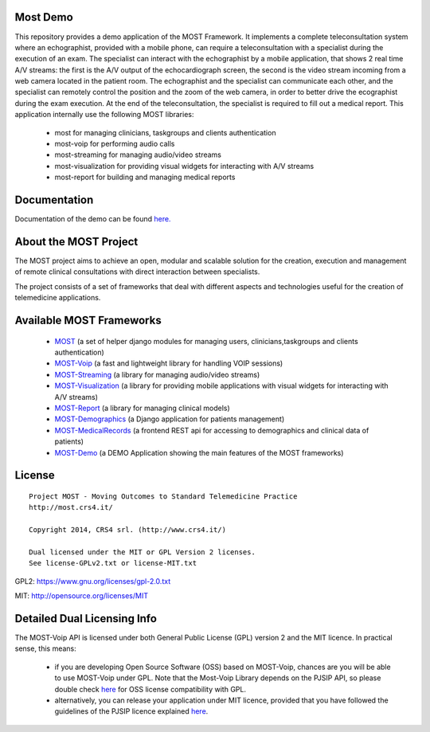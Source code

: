 Most Demo
=========

This repository provides a demo application of the MOST Framework. It implements a complete teleconsultation system where an echographist, provided with a mobile phone, can require a teleconsultation with a specialist during the execution of an exam.  The specialist can interact with the echographist by a mobile application, that shows 2 real time A/V streams: the first is the A/V output of  the echocardiograph screen, the second is the video stream incoming from a web camera located in the patient room. The echographist and the specialist can communicate each other, and the specialist can remotely control the position  and the zoom of the web camera, in order to better drive the ecographist during the exam execution. At the end of the teleconsultation, the specialist is required to fill out a medical report. This application internally use the following MOST libraries:

 * most for managing clinicians, taskgroups and clients authentication
 * most-voip for performing audio calls
 * most-streaming for managing audio/video streams
 * most-visualization for providing visual widgets for interacting with A/V streams
 * most-report for building and managing medical reports

Documentation
=============

Documentation of the demo can be found `here.  <http://most-demo.readthedocs.org/>`_


About the MOST Project
======================

The MOST project aims to achieve an open, modular and scalable solution for the creation, execution and management of remote clinical consultations with direct interaction between specialists.  

The project consists of a set of frameworks that deal with different aspects and technologies useful for the creation of telemedicine applications.

Available MOST Frameworks
=========================
  * `MOST <https://github.com/crs4/most>`_  (a set of helper django modules for managing users, clinicians,taskgroups and clients  authentication)
  * `MOST-Voip  <https://github.com/crs4/most-voip>`_  (a fast and lightweight library for handling VOIP sessions)
  * `MOST-Streaming  <https://github.com/crs4/most-streaming>`_  (a library for managing audio/video streams)
  * `MOST-Visualization  <https://github.com/crs4/most-visualization>`_  (a library for providing mobile applications with visual widgets for interacting with A/V streams)
  * `MOST-Report  <https://github.com/crs4/most-report>`_ (a library for managing clinical models)
  * `MOST-Demographics  <https://github.com/crs4/most-demographics>`_ (a Django application for patients management)
  * `MOST-MedicalRecords  <https://github.com/crs4/most-medicalrecords>`_ (a frontend REST api for accessing to demographics and clinical data of patients)
  * `MOST-Demo  <https://github.com/crs4/most-demo>`_ (a DEMO Application showing the main features of the MOST frameworks)


License
=======

::

     Project MOST - Moving Outcomes to Standard Telemedicine Practice
     http://most.crs4.it/
    
     Copyright 2014, CRS4 srl. (http://www.crs4.it/)
     
     Dual licensed under the MIT or GPL Version 2 licenses.
     See license-GPLv2.txt or license-MIT.txt

GPL2: https://www.gnu.org/licenses/gpl-2.0.txt

MIT: http://opensource.org/licenses/MIT


Detailed Dual Licensing Info
============================

The MOST-Voip API is licensed under both General Public License (GPL) version 2 and the MIT licence. In practical sense, this means:

    * if you are developing Open Source Software (OSS) based on MOST-Voip, chances are you will be able to use MOST-Voip under GPL. Note that the Most-Voip Library depends on the PJSIP API, so  please double check `here <http://www.pjsip.org/licensing.htm>`_ for OSS license compatibility with GPL.
    * alternatively, you can release your application under MIT licence, provided that you have followed the guidelines of the PJSIP licence explained `here <http://www.pjsip.org/licensing.htm>`_.



